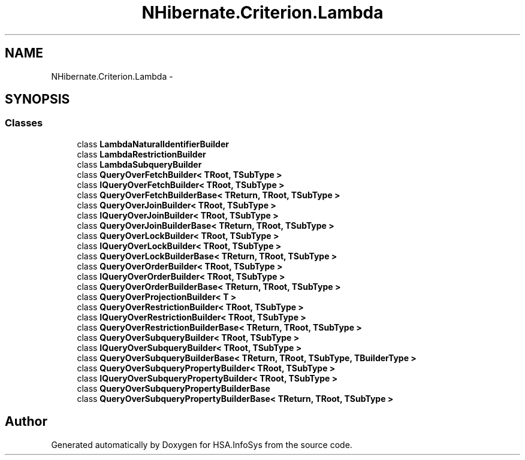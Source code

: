 .TH "NHibernate.Criterion.Lambda" 3 "Fri Jul 5 2013" "Version 1.0" "HSA.InfoSys" \" -*- nroff -*-
.ad l
.nh
.SH NAME
NHibernate.Criterion.Lambda \- 
.SH SYNOPSIS
.br
.PP
.SS "Classes"

.in +1c
.ti -1c
.RI "class \fBLambdaNaturalIdentifierBuilder\fP"
.br
.ti -1c
.RI "class \fBLambdaRestrictionBuilder\fP"
.br
.ti -1c
.RI "class \fBLambdaSubqueryBuilder\fP"
.br
.ti -1c
.RI "class \fBQueryOverFetchBuilder< TRoot, TSubType >\fP"
.br
.ti -1c
.RI "class \fBIQueryOverFetchBuilder< TRoot, TSubType >\fP"
.br
.ti -1c
.RI "class \fBQueryOverFetchBuilderBase< TReturn, TRoot, TSubType >\fP"
.br
.ti -1c
.RI "class \fBQueryOverJoinBuilder< TRoot, TSubType >\fP"
.br
.ti -1c
.RI "class \fBIQueryOverJoinBuilder< TRoot, TSubType >\fP"
.br
.ti -1c
.RI "class \fBQueryOverJoinBuilderBase< TReturn, TRoot, TSubType >\fP"
.br
.ti -1c
.RI "class \fBQueryOverLockBuilder< TRoot, TSubType >\fP"
.br
.ti -1c
.RI "class \fBIQueryOverLockBuilder< TRoot, TSubType >\fP"
.br
.ti -1c
.RI "class \fBQueryOverLockBuilderBase< TReturn, TRoot, TSubType >\fP"
.br
.ti -1c
.RI "class \fBQueryOverOrderBuilder< TRoot, TSubType >\fP"
.br
.ti -1c
.RI "class \fBIQueryOverOrderBuilder< TRoot, TSubType >\fP"
.br
.ti -1c
.RI "class \fBQueryOverOrderBuilderBase< TReturn, TRoot, TSubType >\fP"
.br
.ti -1c
.RI "class \fBQueryOverProjectionBuilder< T >\fP"
.br
.ti -1c
.RI "class \fBQueryOverRestrictionBuilder< TRoot, TSubType >\fP"
.br
.ti -1c
.RI "class \fBIQueryOverRestrictionBuilder< TRoot, TSubType >\fP"
.br
.ti -1c
.RI "class \fBQueryOverRestrictionBuilderBase< TReturn, TRoot, TSubType >\fP"
.br
.ti -1c
.RI "class \fBQueryOverSubqueryBuilder< TRoot, TSubType >\fP"
.br
.ti -1c
.RI "class \fBIQueryOverSubqueryBuilder< TRoot, TSubType >\fP"
.br
.ti -1c
.RI "class \fBQueryOverSubqueryBuilderBase< TReturn, TRoot, TSubType, TBuilderType >\fP"
.br
.ti -1c
.RI "class \fBQueryOverSubqueryPropertyBuilder< TRoot, TSubType >\fP"
.br
.ti -1c
.RI "class \fBIQueryOverSubqueryPropertyBuilder< TRoot, TSubType >\fP"
.br
.ti -1c
.RI "class \fBQueryOverSubqueryPropertyBuilderBase\fP"
.br
.ti -1c
.RI "class \fBQueryOverSubqueryPropertyBuilderBase< TReturn, TRoot, TSubType >\fP"
.br
.in -1c
.SH "Author"
.PP 
Generated automatically by Doxygen for HSA\&.InfoSys from the source code\&.
